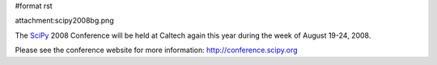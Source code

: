 #format rst

attachment:scipy2008bg.png

The SciPy_ 2008 Conference will be held at Caltech again this year during the week of August 19-24, 2008.

Please see the conference website for more information: http://conference.scipy.org

.. ############################################################################

.. _SciPy: ../SciPy


